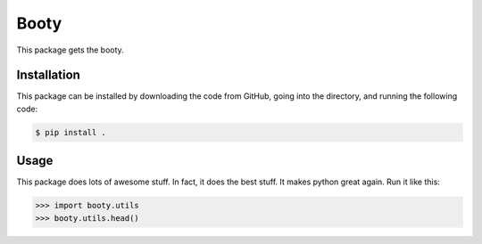 Booty
=====
This package gets the booty.

Installation
------------
This package can be installed by downloading the code from GitHub, going into the directory,
and running the following code:

.. code-block:: sh

   $ pip install .

Usage
-----
This package does lots of awesome stuff. In fact, it does the best stuff. It makes
python great again. Run it like this:

.. code-block:: python

   >>> import booty.utils
   >>> booty.utils.head()
